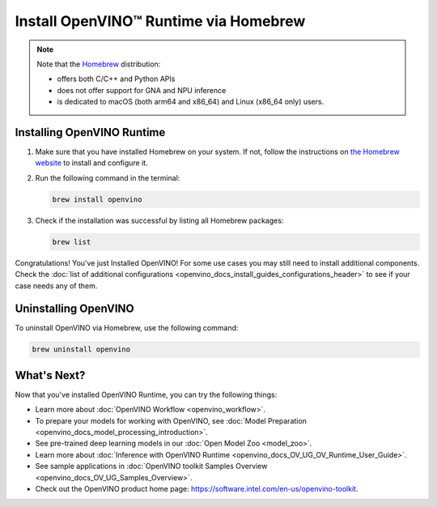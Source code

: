 .. {#openvino_docs_install_guides_installing_openvino_brew}

Install OpenVINO™ Runtime via Homebrew
========================================


.. meta::
   :description: Learn how to install OpenVINO™ Runtime on Linux and macOS 
                 operating systems, using Homebrew.

.. note::
   
   Note that the `Homebrew <https://brew.sh/>`__ distribution:

   * offers both C/C++ and Python APIs
   * does not offer support for GNA and NPU inference
   * is dedicated to macOS (both arm64 and x86_64) and Linux (x86_64 only) users.


.. tab-set::

   .. tab-item:: System Requirements
      :sync: system-requirements

      | Full requirement listing is available in:
      | :doc:`System Requirements Page <system_requirements>`
   
   .. tab-item:: Processor Notes
      :sync: processor-notes
   
      | To see if your processor includes the integrated graphics technology and supports iGPU inference, refer to:
      | `Product Specifications <https://ark.intel.com/>`__

   .. tab-item:: Software Requirements
      :sync: software-requirements

      .. tab-set::

         .. tab-item:: Linux
            :sync: linux
         
            * `Homebrew <https://brew.sh/>`_
            * `CMake 3.13 or higher, 64-bit <https://cmake.org/download/>`__
            * GCC 7.5.0 (for Ubuntu 18.04), GCC 9.3.0 (for Ubuntu 20.04) or GCC 11.3.0 (for Ubuntu 22.04)
            * `Python 3.8 - 3.10, 64-bit <https://www.python.org/downloads/>`__

         .. tab-item:: macOS
            :sync: macos
         
            * `Homebrew <https://brew.sh/>`_
            * `CMake 3.13 or higher <https://cmake.org/download/>`__ (choose "macOS 10.13 or later"). Add ``/Applications/CMake.app/Contents/bin`` to path (for default installation). 
            * `Python 3.8 - 3.11 <https://www.python.org/downloads/mac-osx/>`__ . Install and add it to path.
            * Apple Xcode Command Line Tools. In the terminal, run ``xcode-select --install`` from any directory to install it.
            * (Optional) Apple Xcode IDE (not required for OpenVINO™, but useful for development)
         

Installing OpenVINO Runtime
###########################

1. Make sure that you have installed Homebrew on your system. If not, follow the instructions on `the Homebrew website <https://brew.sh/>`__ to install and configure it.

2. Run the following command in the terminal:

   .. code-block:: sh

      brew install openvino

3. Check if the installation was successful by listing all Homebrew packages:

   .. code-block:: sh

      brew list


Congratulations! You've just Installed OpenVINO! For some use cases you may still 
need to install additional components. Check the 
:doc:`list of additional configurations <openvino_docs_install_guides_configurations_header>`
to see if your case needs any of them.



Uninstalling OpenVINO
#####################

To uninstall OpenVINO via Homebrew, use the following command:

.. code-block:: sh

   brew uninstall openvino


What's Next?
####################

Now that you've installed OpenVINO Runtime, you can try the following things:

* Learn more about :doc:`OpenVINO Workflow <openvino_workflow>`.
* To prepare your models for working with OpenVINO, see :doc:`Model Preparation <openvino_docs_model_processing_introduction>`.
* See pre-trained deep learning models in our :doc:`Open Model Zoo <model_zoo>`.
* Learn more about :doc:`Inference with OpenVINO Runtime <openvino_docs_OV_UG_OV_Runtime_User_Guide>`.
* See sample applications in :doc:`OpenVINO toolkit Samples Overview <openvino_docs_OV_UG_Samples_Overview>`.
* Check out the OpenVINO product home page: https://software.intel.com/en-us/openvino-toolkit.




